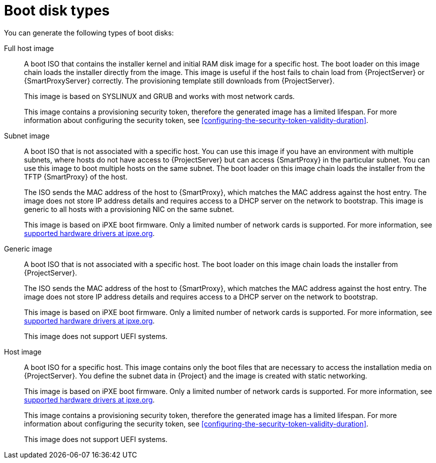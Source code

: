 [id="boot-disk-types"]
= Boot disk types

You can generate the following types of boot disks:

Full host image::
A boot ISO that contains the installer kernel and initial RAM disk image for a specific host.
The boot loader on this image chain loads the installer directly from the image.
This image is useful if the host fails to chain load from {ProjectServer} or {SmartProxyServer} correctly.
The provisioning template still downloads from {ProjectServer}.
+
This image is based on SYSLINUX and GRUB and works with most network cards.
+
This image contains a provisioning security token, therefore the generated image has a limited lifespan.
For more information about configuring the security token, see xref:configuring-the-security-token-validity-duration[].

Subnet image::
A boot ISO that is not associated with a specific host.
You can use this image if you have an environment with multiple subnets, where hosts do not have access to {ProjectServer} but can access {SmartProxy} in the particular subnet.
You can use this image to boot multiple hosts on the same subnet.
The boot loader on this image chain loads the installer from the TFTP {SmartProxy} of the host.
+
The ISO sends the MAC address of the host to {SmartProxy}, which matches the MAC address against the host entry.
The image does not store IP address details and requires access to a DHCP server on the network to bootstrap.
This image is generic to all hosts with a provisioning NIC on the same subnet.
+
This image is based on iPXE boot firmware.
Only a limited number of network cards is supported.
For more information, see https://ipxe.org/appnote/hardware_drivers[supported hardware drivers at ipxe.org].

ifndef::satellite[]
Generic image::
A boot ISO that is not associated with a specific host.
The boot loader on this image chain loads the installer from {ProjectServer}.
+
The ISO sends the MAC address of the host to {SmartProxy}, which matches the MAC address against the host entry.
The image does not store IP address details and requires access to a DHCP server on the network to bootstrap.
+
This image is based on iPXE boot firmware.
Only a limited number of network cards is supported.
For more information, see https://ipxe.org/appnote/hardware_drivers[supported hardware drivers at ipxe.org].
+
This image does not support UEFI systems.

Host image::
A boot ISO for a specific host.
This image contains only the boot files that are necessary to access the installation media on {ProjectServer}.
You define the subnet data in {Project} and the image is created with static networking.
+
This image is based on iPXE boot firmware.
Only a limited number of network cards is supported.
For more information, see https://ipxe.org/appnote/hardware_drivers[supported hardware drivers at ipxe.org].
+
This image contains a provisioning security token, therefore the generated image has a limited lifespan.
For more information about configuring the security token, see xref:configuring-the-security-token-validity-duration[].
+
This image does not support UEFI systems.
endif::[]
